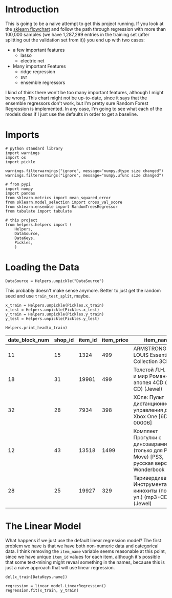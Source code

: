 #+BEGIN_COMMENT
.. title: First Naive Try
.. slug: first-naive-try
.. date: 2018-08-11 19:37:37 UTC-07:00
.. tags: naive model
.. category: naive
.. link: 
.. description: A first naive model.
.. type: text
#+END_COMMENT
#+OPTIONS: ^:{}
#+TOC: headlines 1
* Introduction
  This is going to be a naive attempt to get this project running. If you look at the [[http://scikit-learn.org/stable/tutorial/machine_learning_map/index.html][sklearn flowchart]] and follow the path through regression with more than 100,000 samples (we have 1,287,299 entries in the training set (after splitting out the validation set from it)) you end up with two cases:

  + a few important features
    - lasso
    - electric net
  + Many important Features
    - ridge regression
    - svr
    - ensemble regressors

I kind of think there won't be too many important features, although I might be wrong. This chart might not be up-to-date, since it says that the ensemble regressors don't work, but I'm pretty sure Random Forest Regression is implemented. In any case, I'm going to see what each of the models does if I just use the defaults in order to get a baseline.
* Imports
#+BEGIN_SRC ipython :session naive :results none
# python standard library
import warnings
import os
import pickle

warnings.filterwarnings("ignore", message="numpy.dtype size changed")
warnings.filterwarnings("ignore", message="numpy.ufunc size changed")

# from pypi
import numpy
import pandas
from sklearn.metrics import mean_squared_error
from sklearn.model_selection import cross_val_score
from sklearn.ensemble import RandomTreesRegressor
from tabulate import tabulate

# this project
from helpers.helpers import (
    Helpers,
    DataSource,
    DataKeys,
    Pickles,
    )
#+End_SRC
* Loading the Data

#+BEGIN_SRC ipython :session naive :results none
DataSource = Helpers.unpickle("DataSource")
#+END_SRC

This probably doesn't make sense anymore. Better to just get the random seed and use =train_test_split=, maybe.
#+BEGIN_SRC ipython :session naive :results none
x_train = Helpers.unpickle(Pickles.x_train)
x_test = Helpers.unpickle(Pickles.x_test)
y_train = Helpers.unpickle(Pickles.y_train)
y_test = Helpers.unpickle(Pickles.y_test)
#+END_SRC

#+BEGIN_SRC ipython :session naive :results output raw :exports both
Helpers.print_head(x_train)
#+END_SRC

#+RESULTS:
| date_block_num | shop_id | item_id | item_price | item_name                                                                               | item_category_id | month | year |
|----------------+---------+---------+------------+-----------------------------------------------------------------------------------------+------------------+-------+------|
|             11 |      15 |    1324 |        499 | ARMSTRONG LOUIS  Essential Collection  3CD                                              |               55 |    12 | 2013 |
|             18 |      31 |   19981 |        499 | Толстой Л.Н.  Война и мир  Роман-эпопея  4CD (mp3-CD) (Jewel)                           |               43 |    07 | 2014 |
|             32 |      28 |    7934 |        398 | XOne: Пульт дистанционного управления для Xbox One [6DV-00006]                          |                7 |    09 | 2015 |
|             12 |      43 |   13518 |       1499 | Комплект Прогулки с динозаврами (только для PS Move) [PS3, русская версия] + Wonderbook |               19 |    01 | 2014 |
|             28 |      25 |   19927 |        329 | Таривердиев М. Инструментальные кинохиты (подар. уп.) (mp3-CD) (Jewel)                  |               57 |    05 | 2015 |

* The Linear Model
  What happens if we just use the default linear regression model? The first problem we have is that we have both non-numeric data and categorical data. I think removing the =item_name= variable seems reasonable at this point, since we have unique =item_id= values for each item, although it's possible that some text-mining might reveal something in the names, because this is just a naive approach that will use linear regression.

#+BEGIN_SRC ipython :session naive :results none
del(x_train[DataKeys.name])
#+END_SRC

#+BEGIN_SRC ipython :session naive :results none
regression = linear_model.LinearRegression()
regression.fit(x_train, y_train)
#+END_SRC
